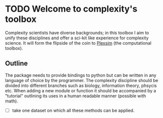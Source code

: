 * TODO Welcome to complexity's toolbox

Complexity  scientists  have  diverse backgrounds;  in  this
toolbox I aim to unify these disciplines and offer a sci-kit
like  experience for  complexity science.  It will  form the
flipside of the coin to [[https://github.com/cvanelteren/PlexSim/tree/master/plexsim][Plexsim]] (the computational toolbox).
** Outline
The package needs  to provide bindings to python  but can be
written in  any language  of choice  by the  programmer. The
complexity  discipline  should  be  divided  into  different
branches such  as biology, information theory,  phsycis etc.
When  adding  a   new  module  or  function   it  should  be
accompanied by  a "tutorial" outlining  its uses in  a human
readable manner (possible with math).

- [ ] take one dataset on which all these methods can be applied.
